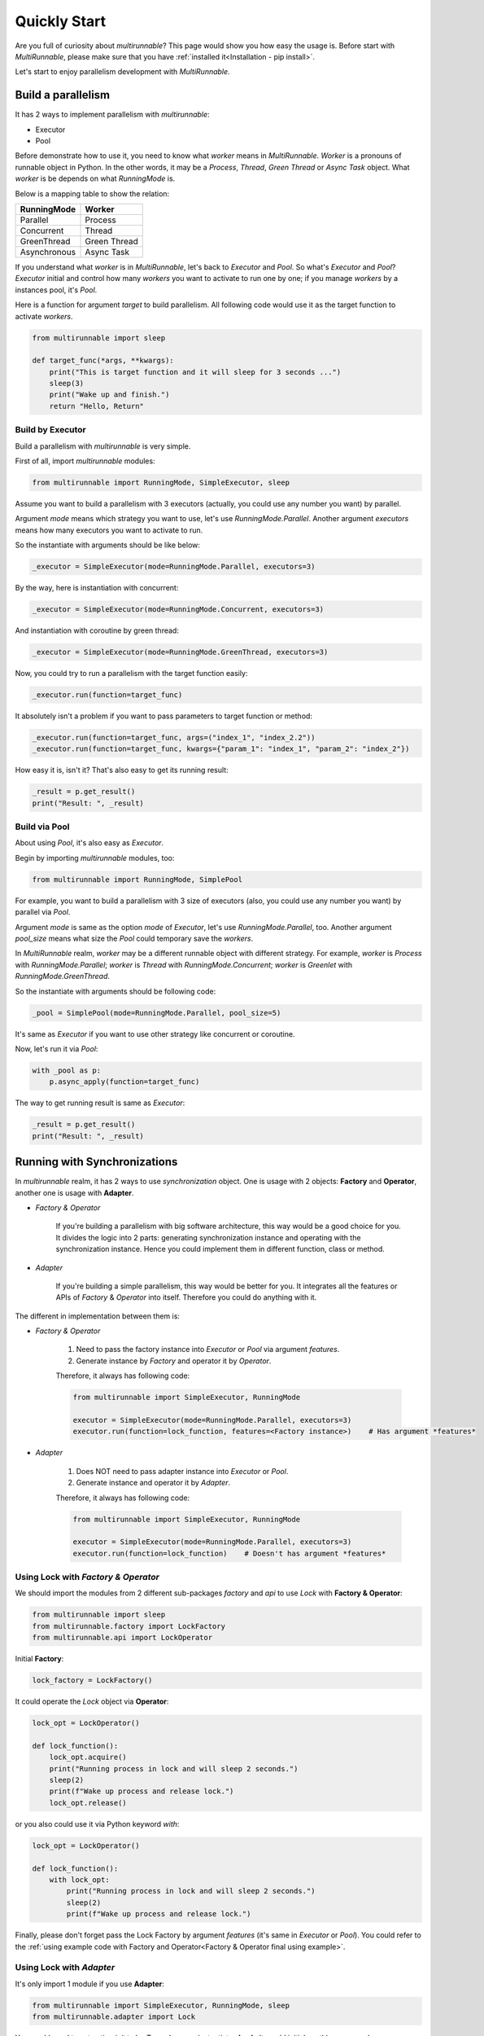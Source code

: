 ===============
Quickly Start
===============

Are you full of curiosity about *multirunnable*? This page would show you how easy the usage is.
Before start with *MultiRunnable*, please make sure that you have :ref:`installed it<Installation - pip install>`.

Let's start to enjoy parallelism development with *MultiRunnable*.


Build a parallelism
====================

It has 2 ways to implement parallelism with *multirunnable*:

* Executor
* Pool

.. _MultiRunnable Worker Concept:

Before demonstrate how to use it, you need to know what *worker* means in *MultiRunnable*.
*Worker* is a pronouns of runnable object in Python. In the other words, it may be a *Process*,
*Thread*, *Green Thread* or *Async Task* object. What *worker* is be depends on what *RunningMode* is.

Below is a mapping table to show the relation:

+--------------------+-------------------+
|     RunningMode    |       Worker      |
+====================+===================+
|       Parallel     |      Process      |
+--------------------+-------------------+
|     Concurrent     |       Thread      |
+--------------------+-------------------+
|     GreenThread    |    Green Thread   |
+--------------------+-------------------+
|    Asynchronous    |     Async Task    |
+--------------------+-------------------+

If you understand what *worker* is in *MultiRunnable*, let's back to *Executor* and *Pool*.
So what's *Executor* and *Pool*? *Executor* initial and control how many *workers* you want to
activate to run one by one; if you manage *workers* by a instances pool, it's *Pool*.

Here is a function for argument *target* to build parallelism. All following code
would use it as the target function to activate *workers*.

.. code-block:: python

    from multirunnable import sleep

    def target_func(*args, **kwargs):
        print("This is target function and it will sleep for 3 seconds ...")
        sleep(3)
        print("Wake up and finish.")
        return "Hello, Return"


.. _Build by Executor:

Build by Executor
------------------

Build a parallelism with *multirunnable* is very simple.

First of all, import *multirunnable* modules:

.. code-block:: python

    from multirunnable import RunningMode, SimpleExecutor, sleep


Assume you want to build a parallelism with 3 executors (actually, you could use any number you want) by parallel.

Argument *mode* means which strategy you want to use, let's use *RunningMode.Parallel*.
Another argument *executors* means how many executors you want to activate to run.

So the instantiate with arguments should be like below:

.. code-block:: python

    _executor = SimpleExecutor(mode=RunningMode.Parallel, executors=3)


By the way, here is instantiation with concurrent:

.. code-block:: python

    _executor = SimpleExecutor(mode=RunningMode.Concurrent, executors=3)


And instantiation with coroutine by green thread:

.. code-block:: python

    _executor = SimpleExecutor(mode=RunningMode.GreenThread, executors=3)


Now, you could try to run a parallelism with the target function easily:

.. code-block:: python

    _executor.run(function=target_func)


It absolutely isn't a problem if you want to pass parameters to target function or method:

.. code-block:: python

    _executor.run(function=target_func, args=("index_1", "index_2.2"))
    _executor.run(function=target_func, kwargs={"param_1": "index_1", "param_2": "index_2"})


How easy it is, isn't it? That's also easy to get its running result:

.. code-block:: python

    _result = p.get_result()
    print("Result: ", _result)


.. _Build via Pool:

Build via Pool
---------------

About using *Pool*, it's also easy as *Executor*.

Begin by importing *multirunnable* modules, too:

.. code-block:: python

    from multirunnable import RunningMode, SimplePool


For example, you want to build a parallelism with 3 size of executors (also, you could use any number you want) by parallel via *Pool*.

Argument *mode* is same as the option *mode* of *Executor*, let's use *RunningMode.Parallel*, too.
Another argument *pool_size* means what size the *Pool* could temporary save the *workers*.

In *MultiRunnable* realm, *worker* may be a different runnable object with different strategy.
For example, *worker* is *Process* with *RunningMode.Parallel*; *worker* is *Thread* with *RunningMode.Concurrent*;
*worker* is *Greenlet* with *RunningMode.GreenThread*.

So the instantiate with arguments should be following code:

.. code-block:: python

    _pool = SimplePool(mode=RunningMode.Parallel, pool_size=5)


It's same as *Executor* if you want to use other strategy like concurrent or coroutine.

Now, let's run it via *Pool*:

.. code-block:: python

    with _pool as p:
        p.async_apply(function=target_func)


The way to get running result is same as *Executor*:

.. code-block:: python

    _result = p.get_result()
    print("Result: ", _result)


.. _Running with Synchronizations:

Running with Synchronizations
==============================

In *multirunnable* realm, it has 2 ways to use *synchronization* object. One is usage with 2 objects: **Factory** and **Operator**,
another one is usage with **Adapter**.

* *Factory & Operator*

    If you're building a parallelism with big software architecture, this way would be a good choice for you.
    It divides the logic into 2 parts: generating synchronization instance and operating with the synchronization instance.
    Hence you could implement them in different function, class or method.


* *Adapter*

    If you're building a simple parallelism, this way would be better for you.
    It integrates all the features or APIs of *Factory* & *Operator* into itself.
    Therefore you could do anything with it.


The different in implementation between them is:

* *Factory & Operator*

    1. Need to pass the factory instance into *Executor* or *Pool* via argument *features*.
    2. Generate instance by *Factory* and operator it by *Operator*.

    .. _Factory & Operator final using example:

    Therefore, it always has following code:

    .. code-block:: python

        from multirunnable import SimpleExecutor, RunningMode

        executor = SimpleExecutor(mode=RunningMode.Parallel, executors=3)
        executor.run(function=lock_function, features=<Factory instance>)    # Has argument *features*


* *Adapter*

    1. Does NOT need to pass adapter instance into *Executor* or *Pool*.
    2. Generate instance and operator it by *Adapter*.

    .. _Adapter final using example:

    Therefore, it always has following code:

    .. code-block:: python

        from multirunnable import SimpleExecutor, RunningMode

        executor = SimpleExecutor(mode=RunningMode.Parallel, executors=3)
        executor.run(function=lock_function)    # Doesn't has argument *features*


Using Lock with *Factory & Operator*
-------------------------------------

We should import the modules from 2 different sub-packages *factory* and *api* to use *Lock* with **Factory & Operator**:

.. code-block:: python

    from multirunnable import sleep
    from multirunnable.factory import LockFactory
    from multirunnable.api import LockOperator


Initial **Factory**:

.. code-block:: python

    lock_factory = LockFactory()


It could operate the *Lock* object via **Operator**:

.. code-block:: python

    lock_opt = LockOperator()

    def lock_function():
        lock_opt.acquire()
        print("Running process in lock and will sleep 2 seconds.")
        sleep(2)
        print(f"Wake up process and release lock.")
        lock_opt.release()


or you also could use it via Python keyword *with*:

.. code-block:: python

    lock_opt = LockOperator()

    def lock_function():
        with lock_opt:
            print("Running process in lock and will sleep 2 seconds.")
            sleep(2)
            print(f"Wake up process and release lock.")


Finally, please don't forget pass the Lock Factory by argument *features* (it's same in *Executor* or *Pool*).
You could refer to the :ref:`using example code with Factory and Operator<Factory & Operator final using example>`.


Using Lock with *Adapter*
---------------------------

It's only import 1 module if you use **Adapter**:

.. code-block:: python

    from multirunnable import SimpleExecutor, RunningMode, sleep
    from multirunnable.adapter import Lock


You would need to set option *init* to be *True* when you instantiates **Lock**.
It would initial anything you need.

.. code-block:: python

    lock_adapter = Lock(mode=RunningMode.Parallel, init=True)


So, you could operate it directly (absolutely, you also can use it via Python keyword *with*):

.. code-block:: python

    def lock_function():
        lock_adapter.acquire()
        print("This is ExampleTargetFunction.target_function.")
        sleep(3)
        lock_adapter.release()


Furthermore, you don't need to pass it  by argument *features*. You could refer to
the :ref:`using example code with Adapter<Adapter final using example>`.


Using RLock with *Factory & Operator*
-------------------------------------

The usage of *RLock* is very similar with *Lock*, but the former one could acquire again and the latter one couldn't.
In the other words, it could acquire or release lock again and again but it doesn't occur deadlock.

Let's import module first:

.. code-block:: python

    from multirunnable.factory import RLockFactory
    from multirunnable.api import RLockOperator


Initial **Factory**:

.. code-block:: python

    rlock_factory = RLockFactory()


It could operate the *RLock* object via **Operator**. Please note that it acquire and release twice:

.. code-block:: python

    rlock_opt = RLockOperator()

    def lock_function():
        rlock_opt.acquire()
        print("Acquire RLock first time.")
        rlock_opt.acquire()
        print("Acquire RLock second time and will sleep 2 seconds.")
        sleep(2)
        print(f"Release RLock first time.")
        rlock_opt.release()
        print(f"Release RLock second time and wake up process.")
        rlock_opt.release()


Modify to implement with Python keyword *with*:

.. code-block:: python

    rlock_opt = RLockOperator()

    def lock_function():
        with rlock_opt:
            print("Acquire RLock first time.")

            with rlock_opt:
                print("Acquire RLock second time and will sleep 2 seconds.")
                sleep(2)
                print(f"Release RLock first time.")

            print(f"Release RLock second time and wake up process.")


However, following code is a better usage with *RLock*:

.. code-block:: python

    rlock_opt = RLockOperator()

    def lock_function_a():
        with rlock_opt:
            print("Acquire RLock at Function A.")
            sleep(2)    # It could do something which should be managed by RLock
            print(f"Release RLock at Function A and wake up process.")

    def lock_function_b():
        with rlock_opt:
            print("Acquire RLock at Function B.")
            sleep(2)    # It could do something which should be managed by RLock
            print(f"Release RLock at Function B and wake up process.")


If you have multiple tasks (in generally, it's a function or method) to do which needs to be managed by lock,
*RLock* would be the better choice for you.

Finally, you could refer to the :ref:`using example code with Factory and Operator<Factory & Operator final using example>`.


Using RLock with *Adapter*
---------------------------

The usage of *RLock Adapter* is also very similar with *Lock Adapter*.

Import module:

.. code-block:: python

    from multirunnable.adapter import RLock


Instantiates **RLock** with option *init* as *True*. It would initial anything you need.

.. code-block:: python

    rlock_adapter = RLock(mode=<RunningMode>, init=True)


So, you could operate it directly (absolutely, you also can use it via Python keyword *with*):

.. code-block:: python

    def lock_function():
        with rlock_adapter:
            print("Acquire RLock first time.")

            with rlock_adapter:
                print("Acquire RLock second time and will sleep 2 seconds.")
                sleep(2)
                print(f"Release RLock first time.")

            print(f"Release RLock second time and wake up process.")


Finally, you could refer to the :ref:`using example code with Adapter<Adapter final using example>`


Using Semaphore with *Factory & Operator*
-----------------------------------------

The usage of *Lock*, *RLock* or *Semaphore* are very close between each others. Actually,
you could detect that by the APIs of them.

The most different between *Lock* and *Semaphore* is former one accept ONLY ONE worker runs at the same time,
but the latter one could accept MULTIPLE workers run simultaneously.

Let's import module first:

.. code-block:: python

    from multirunnable.factory import SemaphoreFactory
    from multirunnable.api import SemaphoreOperator


Initial **Factory**. Remember, you should set the count how many workers it should accept to run simultaneously by argument *value*:

.. code-block:: python

    smp_factory = SemaphoreFactory(value=2)


It could operate the *Semaphore* object via **Operator**. Please note that it could accept multiple workers:

.. code-block:: python

    smp_opt = SemaphoreOperator()

    def lock_function():
        smp_opt.acquire()
        print("Acquire Semaphore.")
        sleep(2)
        print(f"Release Semaphore.")
        smp_opt.release()


Modify to implement with Python keyword *with*:

.. code-block:: python

    smp_opt = SemaphoreOperator()

    def lock_function():
        with smp_opt:
            print("Acquire Semaphore.")
            sleep(2)
            print(f"Release Semaphore.")


Finally, you could refer to the :ref:`using example code with Factory and Operator<Factory & Operator final using example>`.


Using Semaphore with *Adapter*
-------------------------------

Import module:

.. code-block:: python

    from multirunnable.adapter import Semaphore


Instantiates **Semaphore** with option *init* as *True*, absolutely also with option *value*.

.. code-block:: python

    smp_adapter = Semaphore(mode=<RunningMode>, value=2, init=True)


So, you could operate it directly (absolutely, you also can use it via Python keyword *with*):

.. code-block:: python

    def lock_function():
        with smp_adapter:
            print("Acquire Semaphore.")
            sleep(2)
            print(f"Release Semaphore.")


Finally, you could refer to the :ref:`using example code with Adapter<Adapter final using example>`.


Using Bounded Semaphore
------------------------

The usage of *Bounded Semaphore* is completely same as *Semaphore*.
You may get confused about why *Bounded Semaphore* exist if it already have *Semaphore*?
There is a small note about *Semaphore*: it could release over times with *Semaphore* and it doesn't raise any exceptions.
Let's see an example:

.. code-block:: python

    from multirunnable.adapter import Semaphore

    smp_adapter = Semaphore(mode=<RunningMode>, value=2, init=True)

    def lock_function():
        smp_adapter.acquire()
        smp_adapter.release()
        # all is fine, but here we want to test about release over times
        smp_adapter.release()    # It won't occur anything


It would raise nothing and the value setting of *Semaphore* would be added 1.
That might make sense here, but not in most. However, it would raise an exception
if it releases over times with *Bounded Semaphore*. That's the reason why
*Bounded Semaphore* exists and it guarantees that how many it acquires, how many
it must to release exactly.

So, you could modify the *Adapter* to be *Bounded Semaphore*:

.. code-block:: python

    from multirunnable.adapter import BoundedSemaphore

    bsmp_adapter = BoundedSemaphore(mode=<RunningMode>, value=2, init=True)

    def lock_function():
        bsmp_adapter.acquire()
        bsmp_adapter.release()
        bsmp_adapter.release()    # It raises an exception


Here doesn't demonstrate the usage about *Bounded Semaphore* because it's completely same as *Semaphore*.
Please refer to the demonstration of *Semaphore*.


Using Event with *Factory & Operator*
-------------------------------------

If you find a way to let each workers could run and communicate with each others, for example,
worker A wait for worker B to do something util worker B done some task or set flag, *Event* is
one of choices for you.

Beginning by importing modules:

.. code-block:: python

    from multirunnable.api import EventOperator
    from multirunnable.factory import EventFactory


Initial **Factory** and *Operator*:

.. code-block:: python

    _event = EventFactory()
    _event_opt = EventOperator()


We needs 2 workers to do different things to verify the communication feature of *Event*.
One worker is responsible of setting the event flag to be *True*, another one worker just
wait for the flag util to be *True*, start to run and reset the flag back to be *False*.

Let's demonstrate first one worker which would set the event flag to be *True*:

.. code-block:: python

    def wake_other_process():
        print(f"[WakeupProcess] It will keep producing something useless message.")
        while True:
            __sleep_time = random.randrange(1, 10)
            print(f"[WakeupProcess] It will sleep for {__sleep_time} seconds.")
            sleep(__sleep_time)
            _event_opt.set()


Following code is the worker which is waiting for the event flag to be *True* and reset it:

.. code-block:: python

    def go_sleep():
        print(f"[SleepProcess] It detects the message which be produced by ProducerThread.")
        while True:
            sleep(1)
            print("[SleepProcess] ConsumerThread waiting ...")
            _event_opt.wait()
            print("[SleepProcess] ConsumerThread wait up.")
            _event_opt.clear()


.. _example code using Communication with Factory and Operator:

You need to run both workers with 2 different functions so that you should use function *SimpleExecutor.map_with_function*.
Its working is same as Python native function *map*, but it works with the collection of functions:

.. code-block:: python

    _exe = SimpleExecutor(mode=RunningMode.Concurrent, executors=1)
    _exe.map_with_function(
        functions=[cls.__wakeup_p.wake_other_process, cls.__sleep_p.go_sleep],
        features=_event
    )


Using Event with *Adapter*
---------------------------

About usage of **Event** as *Adapter* is completely same as *Factory* with *Operator*.
So we could only modify the instantiation like following code:

.. code-block:: python

    from multirunnable.adapter import Event

    _event_adapter = Event()


.. _example code using Communication with Adapter:

And don't forget, you doesn't need to pass the instance to *Executor* or *Pool*:

.. code-block:: python

    _exe = SimpleExecutor(mode=RunningMode.Concurrent, executors=1)
    _exe.map_with_function(
        functions=[cls.__wakeup_p.wake_other_process, cls.__sleep_p.go_sleep]
    )


Using Condition with *Factory & Operator*
-----------------------------------------

*Condition* like a high-class *Lock* or *RLock*. It provides all features of *Lock* (or *RLock*) and some operations like *Event*.
So let's develop 2 workers to demonstrate *Condition* feature, one worker A save data to global list and notify other workers to run,
another worker B wait to get data util worker A has saved data and notified it.

Let's start to import modules:

.. code-block:: python

    from multirunnable import sleep
    from multirunnable.api import ConditionOperator
    from multirunnable.factory import ConditionFactory


Initial **Factory** and *Operator*:

.. code-block:: python

    _condition_factory = ConditionFactory()
    _condition_opt = ConditionOperator()


Initial a global list to save data:

.. code-block:: python

    _glist = []


Following code is worker A which would keep saving data to global list:

.. code-block:: python

    def send_process(*args):
        print(f"[Producer] It will keep producing something useless message.")
        while True:
            _sleep_time = random.randrange(1, 10)
            print(f"[Producer] It will sleep for {_sleep_time} seconds.")
            _glist.append(__sleep_time)
            sleep(_sleep_time)
            _condition_opt.acquire()
            _condition_opt.notify_all()
            _condition_opt.release()


Below is worker B which would wait for worker A util it has saved and notified:

.. code-block:: python

    def receive_process(*args):
        print(f"[Consumer] It detects the message which be produced by ProducerThread.")
        while True:
            _condition_opt.acquire()
            sleep(1)
            print("[Consumer] ConsumerThread waiting ...")
            _condition_opt.wait()
            _sleep_time = _glist[-1]
            print("[Consumer] ConsumerThread re-start.")
            print(f"[Consumer] ProducerThread sleep {_sleep_time} seconds.")
            _condition_opt.release()


Since it has *Lock* (or *RLock*) features, absolutely it would use by Python keyword *with*:

.. code-block:: python

    def send_process(*args):
        print(f"[Producer] It will keep producing something useless message.")
        while True:
            _sleep_time = random.randrange(1, 10)
            print(f"[Producer] It will sleep for {_sleep_time} seconds.")
            _glist.append(__sleep_time)
            sleep(_sleep_time)
            with _condition_opt:
                _condition_opt.notify_all()


    def receive_process(*args):
        print(f"[Consumer] It detects the message which be produced by ProducerThread.")
        while True:
            with _condition_opt:
                sleep(1)
                print("[Consumer] ConsumerThread waiting ...")
                _condition_opt.wait()
                _sleep_time = _glist[-1]
                print("[Consumer] ConsumerThread re-start.")
                print(f"[Consumer] ProducerThread sleep {_sleep_time} seconds.")


About how to using it, you could refer to :ref:`using example code with Factory and Operator<example code using Communication with Factory and Operator>`


Using Condition with *Adapter*
-------------------------------

About usage of **Condition** as *Adapter* is completely same as *Factory* with *Operator*.
So we could only modify the instantiation like following code:

.. code-block:: python

    from multirunnable.adapter import Condition

    _condition_adapter = Condition()


About how to using it, you could refer to :ref:`using example code with Adapter<example code using Communication with Adapter>`


Get context info
=================

*MultiRunnable* also provides some APIs to let you get some context info about current running
worker or global state.


Current worker
---------------

You can get the instance of current worker via *context* module:

.. code-block:: python

    >>> from multirunnable import set_mode, RunningMode
    >>> from multirunnable.adapter.context import context as adapter_context

    >>> set_mode(RunningMode.Parallel)
    >>> adapter_context.get_current_worker()
    <_MainProcess name='MainProcess' parent=None started>


Remember, you should set the *RunningMode* before you get the current worker because you use *adapter* to do it.

You also can get the instance of current worker via **context** module of runnable strategy sub-package:

.. code-block:: python

    >>> from multirunnable.parallel.context import context as process_context

    >>> process_context.get_current_worker()
    <_MainProcess name='MainProcess' parent=None started>

    >>> from multirunnable.concurrent.context import context as thread_context

    >>> thread_context.get_current_worker()
    <_MainThread(MainThread, started 4526204352)>


Current worker's name
----------------------

You also can get the worker name of current worker via *context* module:

.. code-block:: python

    >>> from multirunnable import set_mode, RunningMode
    >>> from multirunnable.adapter.context import context as adapter_context

    >>> set_mode(RunningMode.Parallel)
    >>> adapter_context.get_current_worker_name()
    'MainProcess'


Current worker's Identity
--------------------------

Besides getting the name of current worker, it can get the identity of current worker:

.. code-block:: python

    >>> from multirunnable import set_mode, RunningMode
    >>> from multirunnable.adapter.context import context as adapter_context

    >>> set_mode(RunningMode.Parallel)
    >>> adapter_context.get_current_worker_ident()
    '39164'


By the way, the ID of current worker is a PID if *RunningMode* is *Parallel*. So we also
could verify the identity of process via command *ps*:

.. code-block:: shell

    >>> ps aux | grep -E 'python'
    ...    # other process info
    helloworld        39164   0.0  0.1  4320992  12296 s012  S+   10:15AM   0:00.43 /helloworld/.pyenv/shims/versions/test/bin/python


Current worker's parent
------------------------

It also could get the instance of current worker's parent worker:

.. code-block:: python

    >>> from multirunnable import set_mode, RunningMode
    >>> from multirunnable.adapter.context import context as adapter_context

    >>> set_mode(RunningMode.Concurrent)
    >>> adapter_context.get_parent_worker()
    <_MainThread(MainThread, started 4526204352)>


Globally context info
----------------------

Besides getting some basic info of current worker, it can get some global context info like
current worker alive state, the count of activated workers currently and all instance of workers.

.. code-block:: python

    >>> from multirunnable import set_mode, RunningMode
    >>> from multirunnable.adapter.context import context as adapter_context

    >>> set_mode(RunningMode.Concurrent)

    >>> adapter_context.current_worker_is_alive()
    True

    >>> adapter_context.active_workers_count()
    1

    >>> adapter_context.children_workers()
    [<ForkProcess name='SyncManager-1' pid=47103 parent=39164 started>]

